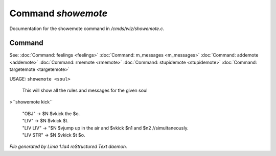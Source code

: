 Command *showemote*
********************

Documentation for the showemote command in */cmds/wiz/showemote.c*.

Command
=======

See: :doc:`Command: feelings <feelings>` :doc:`Command: m_messages <m_messages>` :doc:`Command: addemote <addemote>` :doc:`Command: rmemote <rmemote>` :doc:`Command: stupidemote <stupidemote>` :doc:`Command: targetemote <targetemote>` 

USAGE:  ``showemote <soul>``

    This will show all the rules and messages for the given soul

>``showemote kick``

 |  "OBJ" -> $N $vkick the $o.
 |  "LIV" -> $N $vkick $t.
 |  "LIV LIV" -> "$N $vjump up in the air and $vkick $n1 and $n2 //simultaneously.
 |  "LIV STR" -> $N $vkick $t $o.

.. TAGS: RST



*File generated by Lima 1.1a4 reStructured Text daemon.*
